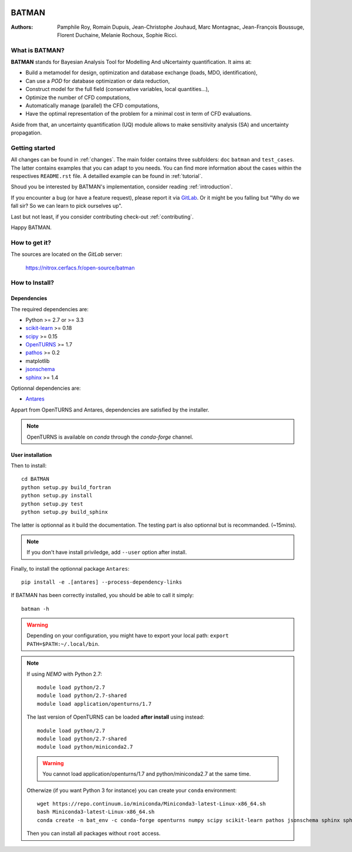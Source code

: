 .. image:: https://nitrox.cerfacs.fr/open-source/batman/badges/develop/build.svg
   :target: https://nitrox.cerfacs.fr/open-source/batman/pipelines
   :alt: build status

.. image:: https://nitrox.cerfacs.fr/open-source/batman/badges/develop/coverage.svg
   :target: https://nitrox.cerfacs.fr/open-source/batman/pipelines
   :alt: coverage status

.. image:: https://img.shields.io/badge/python-2.7,_3.6-blue.svg

.. image:: https://img.shields.io/badge/release-v1.6_Selina-blue.svg

BATMAN
======

:Authors: 
    Pamphile Roy,
    Romain Dupuis,
    Jean-Christophe Jouhaud,
    Marc Montagnac,
    Jean-François Boussuge,
    Florent Duchaine,
    Melanie Rochoux,
    Sophie Ricci.


What is BATMAN?
---------------

**BATMAN** stands for Bayesian Analysis Tool for Modelling And uNcertainty quantification.
It aims at:

- Build a metamodel for design, optimization and database exchange (loads, MDO, identification),
- Can use a *POD* for database optimization or data reduction,
- Construct model for the full field (conservative variables, local quantities…),
- Optimize the number of CFD computations,
- Automatically manage (parallel) the CFD computations,
- Have the optimal representation of the problem for a minimal cost in term of CFD evaluations.

Aside from that, an uncertainty quantification (UQ) module allows to make sensitivity analysis (SA) and uncertainty propagation.

Getting started
---------------

All changes can be found in :ref:`changes`. The main folder contains three
subfolders: ``doc`` ``batman`` and ``test_cases``. The latter contains examples
that you can adapt to you needs. You can find more information about the cases
within the respectives ``README.rst`` file. A detailled example can be found in
:ref:`tutorial`.

Shoud you be interested by BATMAN's implementation, consider
reading :ref:`introduction`.

If you encounter a bug (or have a feature request), please report it via `GitLab <https://nitrox.cerfacs.fr/open-source/batman>`_. Or it might be you falling but "Why do we fall sir? So we can learn to pick ourselves up".

Last but not least, if you consider contributing check-out :ref:`contributing`.

Happy BATMAN.

How to get it?
--------------

The sources are located on the *GitLab* server: 

    https://nitrox.cerfacs.fr/open-source/batman

How to Install?
---------------

Dependencies
............

The required dependencies are: 

- Python >= 2.7 or >= 3.3
- `scikit-learn <http://scikit-learn.org>`_ >= 0.18
- `scipy <http://scipy.org>`_ >= 0.15
- `OpenTURNS <http://www.openturns.org>`_ >= 1.7
- `pathos <https://github.com/uqfoundation/pathos>`_ >= 0.2
- matplotlib
- `jsonschema <http://python-jsonschema.readthedocs.io/en/latest/>`_
- `sphinx <http://www.sphinx-doc.org>`_ >= 1.4

Optionnal dependencies are: 

- `Antares <http://www.cerfacs.fr/antares>`_
  
Appart from OpenTURNS and Antares, dependencies are satisfied by the installer.

.. note:: OpenTURNS is available on *conda* through the *conda-forge* channel.

User installation
.................

Then to install::

    cd BATMAN
    python setup.py build_fortran
    python setup.py install
    python setup.py test
    python setup.py build_sphinx

The latter is optionnal as it build the documentation.
The testing part is also optionnal but is recommanded. (~15mins).

.. note:: If you don't have install priviledge, add ``--user`` option after install.

Finally, to install the optionnal package ``Antares``::

    pip install -e .[antares] --process-dependency-links

If BATMAN has been correctly installed, you should be able to call it simply::

    batman -h

.. warning:: Depending on your configuration, you might have to export your local path: 
 ``export PATH=$PATH:~/.local/bin``.

.. note:: If using *NEMO* with Python 2.7::

        module load python/2.7
        module load python/2.7-shared
        module load application/openturns/1.7

    The last version of OpenTURNS can be loaded **after install** using instead::

        module load python/2.7
        module load python/2.7-shared
        module load python/miniconda2.7

    .. warning:: You cannot load application/openturns/1.7 and python/miniconda2.7 at the same time.

    Otherwize (if you want Python 3 for instance) you can create your ``conda`` environment::

        wget https://repo.continuum.io/miniconda/Miniconda3-latest-Linux-x86_64.sh
        bash Miniconda3-latest-Linux-x86_64.sh
        conda create -n bat_env -c conda-forge openturns numpy scipy scikit-learn pathos jsonschema sphinx sphinx_rtd_theme otwrapy pytest pytest-runner mock

    Then you can install all packages without ``root`` access.
